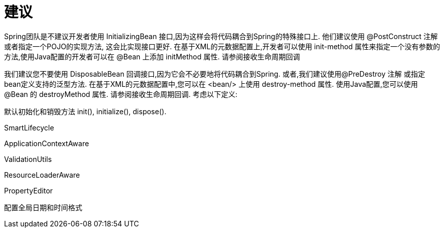 [[Suggest]]
= 建议

Spring团队是不建议开发者使用 InitializingBean 接口,因为这样会将代码耦合到Spring的特殊接口上. 他们建议使用 @PostConstruct 注解或者指定一个POJO的实现方法, 这会比实现接口更好. 在基于XML的元数据配置上,开发者可以使用 init-method 属性来指定一个没有参数的方法,使用Java配置的开发者可以在 @Bean 上添加 initMethod 属性. 请参阅接收生命周期回调

我们建议您不要使用 DisposableBean 回调接口,因为它会不必要地将代码耦合到Spring. 或者,我们建议使用@PreDestroy 注解 或指定bean定义支持的泛型方法. 在基于XML的元数据配置中,您可以在 <bean/> 上使用 destroy-method 属性. 使用Java配置,您可以使用 @Bean 的 destroyMethod 属性. 请参阅接收生命周期回调. 考虑以下定义:

默认初始化和销毁方法 init(), initialize(), dispose().

SmartLifecycle

ApplicationContextAware

ValidationUtils

ResourceLoaderAware

PropertyEditor

配置全局日期和时间格式